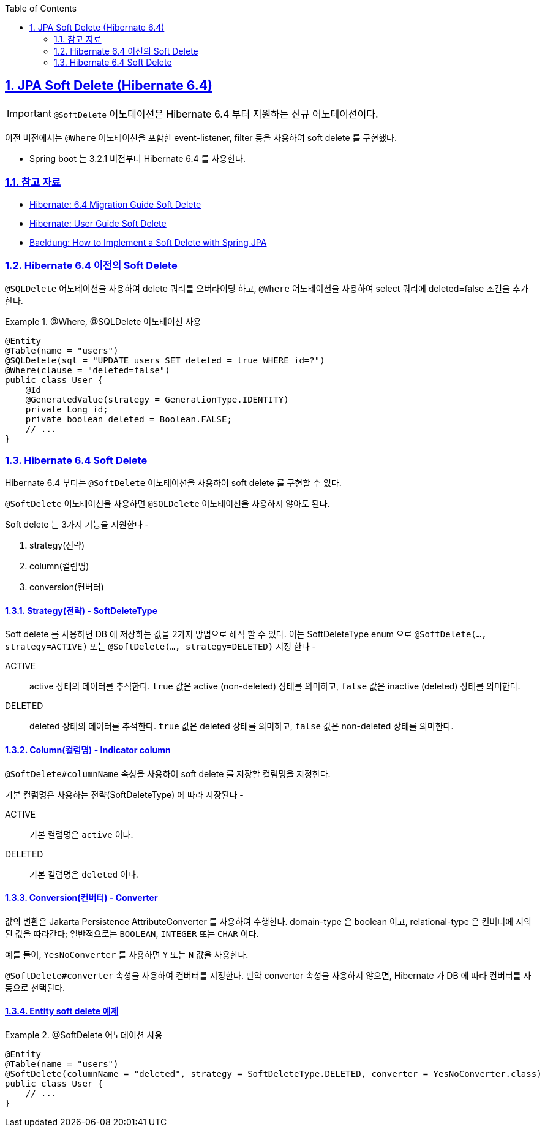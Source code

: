 :doctype: book
:icons: font
:source-highlighter: highlightjs
:toc: left
:toclevels: 2
:sectlinks:
:sectnums:
:experimental: true

== JPA Soft Delete (Hibernate 6.4)

[IMPORTANT]
--
`@SoftDelete` 어노테이션은 Hibernate 6.4 부터 지원하는 신규 어노테이션이다.
--

이전 버전에서는 `@Where` 어노테이션을 포함한 event-listener, filter 등을 사용하여 soft delete 를 구현했다.

- Spring boot 는 3.2.1 버전부터 Hibernate 6.4 를 사용한다.

=== 참고 자료

- link:https://docs.jboss.org/hibernate/orm/6.4/migration-guide/migration-guide.html#soft-delete[Hibernate: 6.4 Migration Guide Soft Delete]
- link:https://docs.jboss.org/hibernate/orm/6.4/userguide/html_single/Hibernate_User_Guide.html#soft-delete[Hibernate: User Guide Soft Delete]
- link:https://www.baeldung.com/spring-jpa-soft-delete[Baeldung: How to Implement a Soft Delete with Spring JPA]

=== Hibernate 6.4 이전의 Soft Delete

`@SQLDelete` 어노테이션을 사용하여 delete 쿼리를 오버라이딩 하고, `@Where` 어노테이션을 사용하여 select 쿼리에 deleted=false 조건을 추가한다.

.@Where, @SQLDelete 어노테이션 사용
====
[source,java]
----
@Entity
@Table(name = "users")
@SQLDelete(sql = "UPDATE users SET deleted = true WHERE id=?")
@Where(clause = "deleted=false")
public class User {
    @Id
    @GeneratedValue(strategy = GenerationType.IDENTITY)
    private Long id;
    private boolean deleted = Boolean.FALSE;
    // ...
}
----
====

=== Hibernate 6.4 Soft Delete

Hibernate 6.4 부터는 `@SoftDelete` 어노테이션을 사용하여 soft delete 를 구현할 수 있다.

`@SoftDelete` 어노테이션을 사용하면 `@SQLDelete` 어노테이션을 사용하지 않아도 된다.

Soft delete 는 3가지 기능을 지원한다 -

. strategy(전략)
. column(컬럼명)
. conversion(컨버터)

==== Strategy(전략) - SoftDeleteType

Soft delete 를 사용하면 DB 에 저장하는 값을 2가지 방법으로 해석 할 수 있다.
이는 SoftDeleteType enum 으로 `@SoftDelete(..., strategy=ACTIVE)` 또는 `@SoftDelete(..., strategy=DELETED)` 지정 한다 -

====
[unordered.stack]
ACTIVE:: active 상태의 데이터를 추적한다.
`true` 값은 active (non-deleted) 상태를 의미하고, `false` 값은 inactive (deleted) 상태를 의미한다.
DELETED:: deleted 상태의 데이터를 추적한다.
`true` 값은 deleted 상태를 의미하고, `false` 값은 non-deleted 상태를 의미한다.
====

==== Column(컬럼명) - Indicator column

`@SoftDelete#columnName` 속성을 사용하여 soft delete 를 저장할 컬럼명을 지정한다.

기본 컬럼명은 사용하는 전략(SoftDeleteType) 에 따라 저장된다 -

====
[unordered.stack]
ACTIVE:: 기본 컬럼명은 `active` 이다.
DELETED:: 기본 컬럼명은 `deleted` 이다.
====

==== Conversion(컨버터) - Converter

값의 변환은 Jakarta Persistence AttributeConverter 를 사용하여 수행한다. domain-type 은 boolean 이고, relational-type 은 컨버터에 저의된 값을 따라간다; 일반적으로는 `BOOLEAN`, `INTEGER` 또는 `CHAR` 이다.

예를 들어, `YesNoConverter` 를 사용하면 `Y` 또는 `N` 값을 사용한다.

`@SoftDelete#converter` 속성을 사용하여 컨버터를 지정한다.
만약 converter 속성을 사용하지 않으면, Hibernate 가 DB 에 따라 컨버터를 자동으로 선택된다.

==== Entity soft delete 예제

.@SoftDelete 어노테이션 사용
====
[source,java]
----
@Entity
@Table(name = "users")
@SoftDelete(columnName = "deleted", strategy = SoftDeleteType.DELETED, converter = YesNoConverter.class)
public class User {
    // ...
}
----
====

